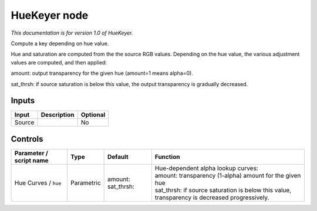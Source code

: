 .. _net.sf.openfx.HueKeyer:

HueKeyer node
=============

*This documentation is for version 1.0 of HueKeyer.*

Compute a key depending on hue value.

Hue and saturation are computed from the the source RGB values. Depending on the hue value, the various adjustment values are computed, and then applied:

amount: output transparency for the given hue (amount=1 means alpha=0).

sat\_thrsh: if source saturation is below this value, the output transparency is gradually decreased.

Inputs
------

+----------+---------------+------------+
| Input    | Description   | Optional   |
+==========+===============+============+
| Source   |               | No         |
+----------+---------------+------------+

Controls
--------

.. tabularcolumns:: |>{\raggedright}p{0.2\columnwidth}|>{\raggedright}p{0.06\columnwidth}|>{\raggedright}p{0.07\columnwidth}|p{0.63\columnwidth}|

.. cssclass:: longtable

+---------------------------+--------------+---------------------------+----------------------------------------------------------------------------------------------------+
| Parameter / script name   | Type         | Default                   | Function                                                                                           |
+===========================+==============+===========================+====================================================================================================+
| Hue Curves / ``hue``      | Parametric   | amount:   sat\_thrsh:     | | Hue-dependent alpha lookup curves:                                                               |
|                           |              |                           | | amount: transparency (1-alpha) amount for the given hue                                          |
|                           |              |                           | | sat\_thrsh: if source saturation is below this value, transparency is decreased progressively.   |
+---------------------------+--------------+---------------------------+----------------------------------------------------------------------------------------------------+
